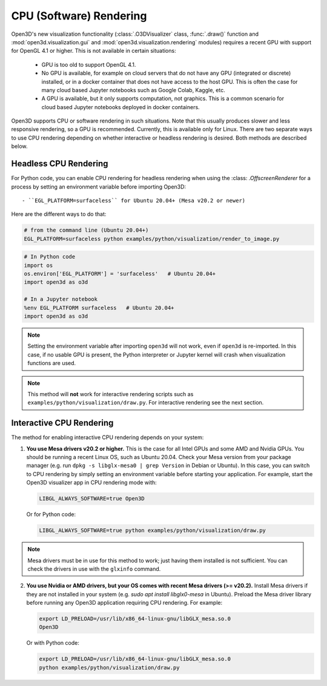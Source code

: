 .. _cpu_rendering:

CPU (Software) Rendering
========================

Open3D's new visualization functionality (:class:`.O3DVisualizer` class,
:func:`.draw()` function and :mod:`open3d.visualization.gui` and
:mod:`open3d.visualization.rendering` modules) requires a recent GPU with
support for OpenGL 4.1 or higher. This is not available in certain situations:

    - GPU is too old to support OpenGL 4.1.
    - No GPU is available, for example on cloud servers that do not have any GPU
      (integrated or discrete) installed, or in a docker container that does not
      have access to the host GPU. This is often the case for many cloud based
      Jupyter notebooks such as Google Colab, Kaggle, etc.
    - A GPU is available, but it only supports computation, not graphics. This
      is a common scenario for cloud based Jupyter notebooks deployed in docker
      containers.

Open3D supports CPU or software rendering in such situations. Note that this
usually produces slower and less responsive rendering, so a GPU is recommended.
Currently, this is available only for Linux. There are two separate ways to
use CPU rendering depending on whether interactive or headless rendering is
desired. Both methods are described below.

Headless CPU Rendering
----------------------

For Python code, you can enable CPU rendering for headless rendering when using
the :class: `.OffscreenRenderer` for a process by setting an environment
variable  before importing Open3D::

 - ``EGL_PLATFORM=surfaceless`` for Ubuntu 20.04+ (Mesa v20.2 or newer)

Here are the different ways to do that:

.. code:: bash

    # from the command line (Ubuntu 20.04+)
    EGL_PLATFORM=surfaceless python examples/python/visualization/render_to_image.py

.. code:: python

    # In Python code
    import os
    os.environ['EGL_PLATFORM'] = 'surfaceless'   # Ubuntu 20.04+
    import open3d as o3d

    # In a Jupyter notebook
    %env EGL_PLATFORM surfaceless   # Ubuntu 20.04+
    import open3d as o3d

.. note:: Setting the environment variable after importing ``open3d`` will not work,
    even if ``open3d`` is re-imported. In this case, if no usable GPU is present, the
    Python interpreter or Jupyter kernel will crash when visualization functions are
    used.

.. note:: This method will **not** work for interactive rendering scripts such
   as ``examples/python/visualization/draw.py``. For interactive rendering see
   the next section.

Interactive CPU Rendering
-------------------------

The method for enabling interactive CPU rendering depends on your system:

1.  **You use Mesa drivers v20.2 or higher.** This is the case for all
    Intel GPUs and some AMD and Nvidia GPUs. You should be running a recent Linux
    OS, such as Ubuntu 20.04. Check your Mesa version from your package manager
    (e.g. run ``dpkg -s libglx-mesa0 | grep Version`` in Debian or Ubuntu). In this
    case, you can switch to CPU rendering by simply setting an environment
    variable before starting your application. For example, start the Open3D
    visualizer app in CPU rendering mode with:

    .. code:: bash

        LIBGL_ALWAYS_SOFTWARE=true Open3D

    Or for Python code:

    .. code:: bash

        LIBGL_ALWAYS_SOFTWARE=true python examples/python/visualization/draw.py

.. note:: Mesa drivers must be in use for this method to work; just having
   them installed is not sufficient. You can check the drivers in use with the
   ``glxinfo`` command.

2.  **You use Nvidia or AMD drivers, but your OS comes with recent Mesa drivers (>= v20.2).** 
    Install Mesa drivers if they are not installed in your system (e.g. `sudo apt install libglx0-mesa`
    in Ubuntu). Preload the Mesa driver library before running any Open3D application requiring CPU rendering.
    For example:

    .. code:: bash

        export LD_PRELOAD=/usr/lib/x86_64-linux-gnu/libGLX_mesa.so.0
        Open3D

    Or with Python code:

    .. code:: bash

        export LD_PRELOAD=/usr/lib/x86_64-linux-gnu/libGLX_mesa.so.0
        python examples/python/visualization/draw.py